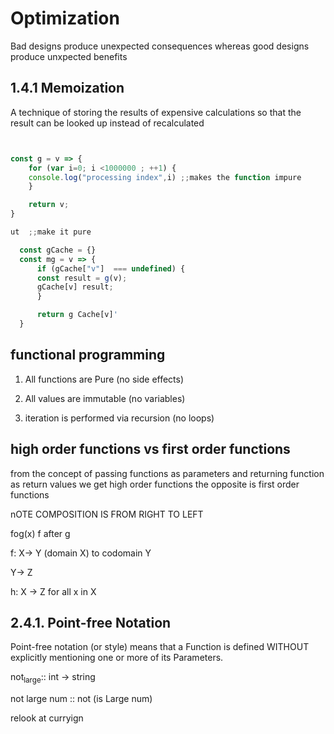 * Optimization
Bad designs produce unexpected consequences whereas good designs produce
unxpected benefits

** 1.4.1 Memoization

A technique of storing the results of expensive calculations so that the
result can be looked up instead of recalculated


#+BEGIN_SRC javascript


  const g = v => {
      for (var i=0; i <1000000 ; ++1) {
	  console.log("processing index",i) ;;makes the function impure
      }

      return v;
  }
#+END_SRC



#+BEGIN_SRC javascript
ut  ;;make it pure

  const gCache = {}
  const mg = v => {
      if (gCache["v"]  === undefined) {
	  const result = g(v);
	  gCache[v] result;
      }

      return g Cache[v]'
  }
#+END_SRC


** functional programming

1. All functions are Pure (no side effects)

2. All values are immutable  (no variables)

3. iteration is performed via recursion (no loops)




** high order functions vs first order functions


from the concept of passing functions as parameters and returning function as return values
we get high order functions the opposite is first order functions


nOTE COMPOSITION IS FROM RIGHT TO LEFT


fog(x) f after g


f: X-> Y  (domain X) to codomain Y

Y-> Z

h: X -> Z for all x in X




** 2.4.1. Point-free Notation

Point-free notation (or style) means that a Function is defined WITHOUT explicitly
mentioning one or more of its Parameters.




not_large:: int -> string

not large num ::  not (is Large num)

relook at curryign
